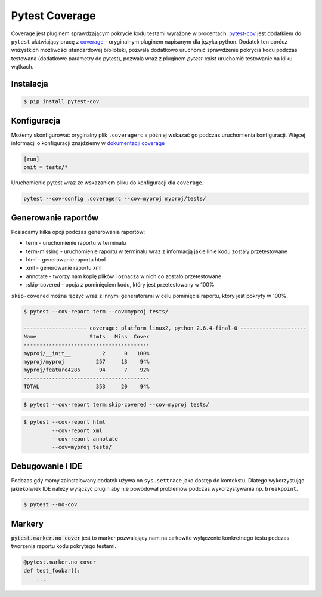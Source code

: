 ===============
Pytest Coverage
===============

Coverage jest pluginem sprawdzającym pokrycie kodu testami wyrażone w procentach.
pytest-cov_ jest dodatkiem do ``pytest`` ułatwiający pracę z `coverage`_ - oryginalnym
pluginem napisanym dla języka python. Dodatek ten oprócz wszystkich możliwości standardowej
biblioteki, pozwala dodatkowo uruchomić sprawdzenie pokrycia kodu podczas testowana
(dodatkowe parametry do pytest), pozwala wraz z pluginem `pytest-xdist` uruchomić
testowanie na kilku wątkach.


Instalacja
----------

.. code-block:: bash

    $ pip install pytest-cov


Konfiguracja
------------

Możemy skonfigurować oryginalny plik ``.coveragerc`` a później wskazać go podczas
uruchomienia konfiguracji. Więcej informacji o konfiguracji znajdziemy w `dokumentacji coverage`_


.. code-block:: bash

    [run]
    omit = tests/*


Uruchomienie pytest wraz ze wskazaniem pliku do konfiguracji dla ``coverage``.

.. code-block:: bash

    pytest --cov-config .coveragerc --cov=myproj myproj/tests/


Generowanie raportów
--------------------

Posiadamy kilka opcji podczas generowania raportów:

* term - uruchomienie raportu w terminalu
* term-missing - uruchomienie raportu w terminalu wraz z informacją jakie linie kodu zostały przetestowane
* html - generowanie raportu html
* xml - generowanie raportu xml
* annotate - tworzy nam kopię plików i oznacza w nich co zostało przetestowane
* :skip-covered - opcja z pominięciem kodu, który jest przetestowany w 100%


``skip-covered`` można łączyć wraz z innymi generatorami w celu pominięcia raportu,
który jest pokryty w 100%.


.. code-block:: bash

    $ pytest --cov-report term --cov=myproj tests/

    -------------------- coverage: platform linux2, python 2.6.4-final-0 ---------------------
    Name                 Stmts   Miss  Cover
    ----------------------------------------
    myproj/__init__          2      0   100%
    myproj/myproj          257     13    94%
    myproj/feature4286      94      7    92%
    ----------------------------------------
    TOTAL                  353     20    94%


.. code-block:: bash

    $ pytest --cov-report term:skip-covered --cov=myproj tests/


.. code-block:: bash

    $ pytest --cov-report html
             --cov-report xml
             --cov-report annotate
             --cov=myproj tests/


Debugowanie i IDE
-----------------

Podczas gdy mamy zainstalowany dodatek używa on ``sys.settrace`` jako dostęp do kontekstu.
Dlatego wykorzystując jakiekolwiek IDE należy wyłączyć plugin aby nie powodował problemów
podczas wykorzystywania np. ``breakpoint``.

.. code-block:: bash

    $ pytest --no-cov


Markery
-------

:code:`pytest.marker.no_cover` jest to marker pozwalający nam na całkowite wyłączenie konkretnego testu podczas tworzenia
raportu kodu pokrytego testami.

.. code-block:: python

    @pytest.marker.no_cover
    def test_foobar():
        ...


.. _`coverage`: https://coverage.readthedocs.io/en/latest/
.. _pytest-cov: https://pytest-cov.readthedocs.io/en/latest/
.. _`dokumentacji coverage`: https://coverage.readthedocs.io/en/latest/config.html
